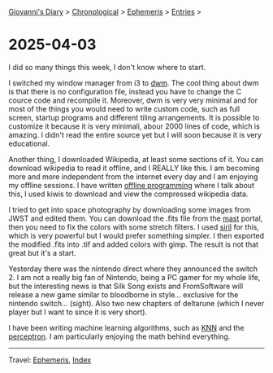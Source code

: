 #+startup: content indent

[[file:../index.org][Giovanni's Diary]] > [[file:../autobiography/chronological.org][Chronological]] > [[file:ephemeris.org][Ephemeris]] > [[file:entries.org][Entries]] >

* 2025-04-03
:PROPERTIES:
:RSS: true
:DATE: 03 Apr 2025 00:00 GMT
:CATEGORY: Ephemeris
:AUTHOR: Giovanni Santini
:LINK: https://giovanni-diary.netlify.app/ephemeris/2025-04-03.html
:END:
#+INDEX: Giovanni's Diary!Ephemeris!2025-04-03

I did so many things this week, I don't know where to start.

I switched my window manager from i3 to [[https://github.com/San7o/dwm][dwm]]. The cool thing about dwm
is that there is no configuration file, instead you have to change
the C cource code and recompile it. Moreover, dwm is very very
minimal and for most of the things you would need to write custom code,
such as full screen, startup programs and different tiling arrangements.
It is possible to customize it because it is very minimali, abour 2000
lines of code, which is amazing. I didn't read the entire source yet
but I will soon because it is very educational.

Another thing, I downloaded Wikipedia, at least some sections of it.
You can download wikipedia to read it offline, and I REALLY like this.
I am becoming more and more independent from the internet every day and
I am enjoying my offline sessions. I have written [[file:../programming/offline-programming.org][offline programming]]
where I talk about this, I used kiwis to download and view the
compressed wikipedia data.

I tried to get into space photography by downloading some images from
JWST and edited them. You can download the .fits file from the [[https://mast.stsci.edu/portal/Mashup/Clients/Mast/Portal.html][mast]]
portal, then you need to fix the colors with some stretch filters.
I used [[https://siril.org/][siril]] for this, which is very powerful but I would prefer
something simpler. I then exported the modified .fits into .tif and
added colors with gimp. The result is not that great but it's a start.

#+CAPTION: NGC 3132 Nebula
#+NAME:   fig:ngc-3132-nebula
#+ATTR_ORG: :align center
#+ATTR_HTML: :align center
#+ATTR_HTML: :width 600px
#+ATTR_ORG: :width 600px
[[./images/jwst-ngc-3132.jpeg]]

Yesterday there was the nintendo direct where they announced the
switch 2. I am not a really big fan of Nintendo, being a PC gamer
for my whole life, but the interesting news is that Silk Song exists
and FromSoftware will release a new game similar to bloodborne in style...
exclusive for the nintendo switch... (sight). Also two new chapters
of deltarune (which I never player but I want to since it is very short).

I have been writing machine learning algorithms, such as [[https://gist.github.com/San7o/4bfe69a9e1eb251d5267d8b74ff73dda][KNN]] and the
[[https://gist.github.com/San7o/da2efc84eb3e7c8bdbefbd540c8cfbea][perceptron]]. I am particularly enjoying the math behind everything.

-----

Travel: [[file:ephemeris.org][Ephemeris]], [[file:../theindex.org][Index]]
